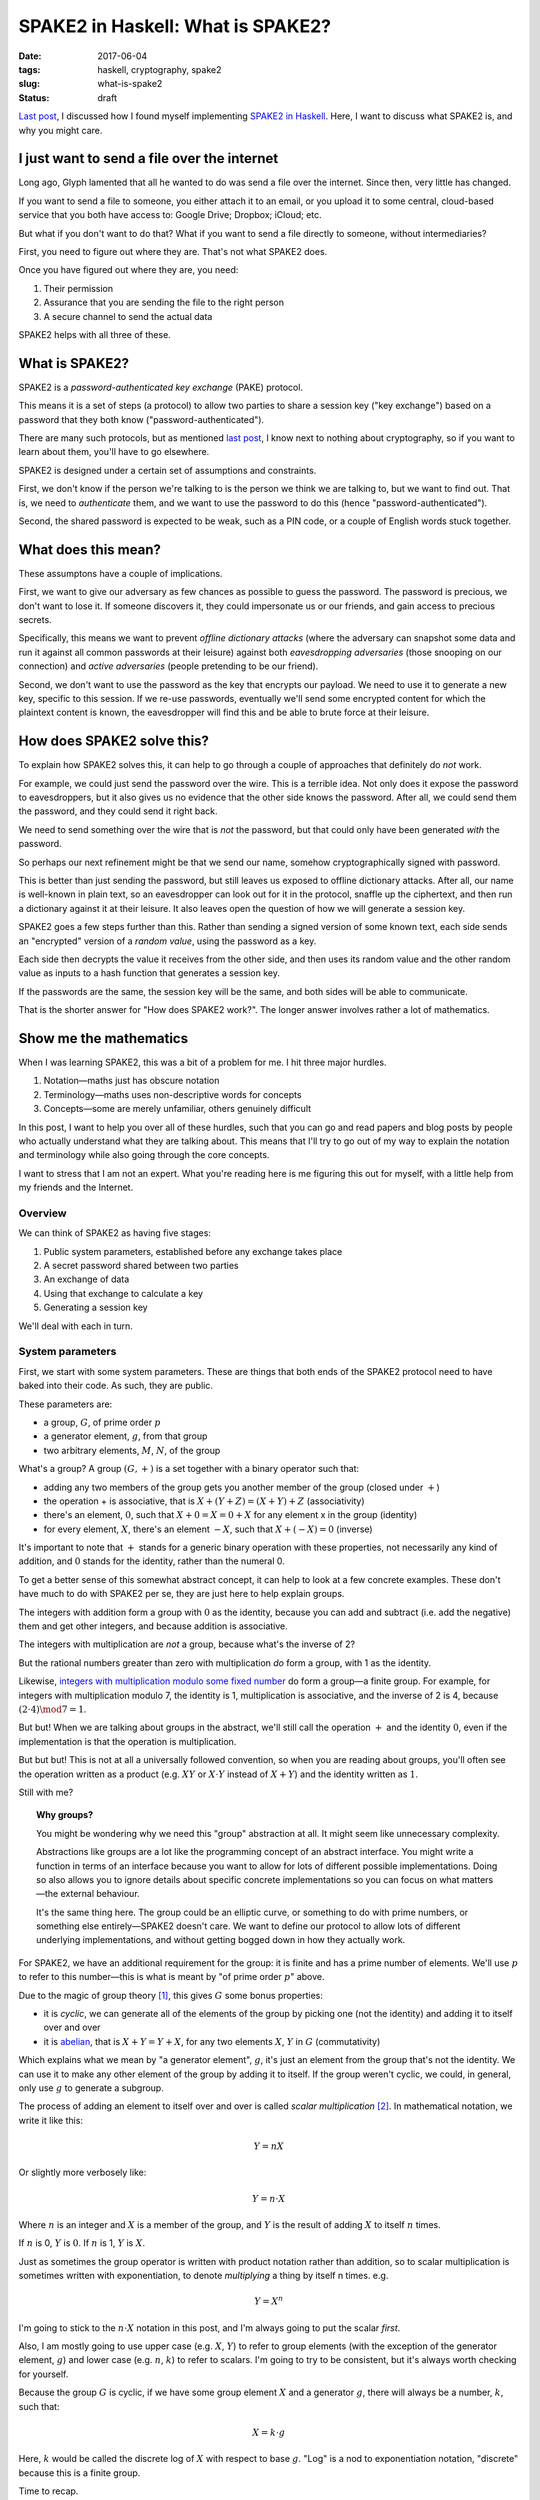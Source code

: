==================================
SPAKE2 in Haskell: What is SPAKE2?
==================================

:date: 2017-06-04
:tags: haskell, cryptography, spake2
:slug: what-is-spake2
:status: draft

`Last post`_, I discussed how I found myself implementing `SPAKE2 in Haskell`_.
Here, I want to discuss what SPAKE2 is, and why you might care.

I just want to send a file over the internet
============================================

Long ago, Glyph lamented that all he wanted to do was send a file over the internet.
Since then, very little has changed.

If you want to send a file to someone,
you either attach it to an email,
or you upload it to some central, cloud-based service that you both have access to:
Google Drive; Dropbox; iCloud; etc.

But what if you don't want to do that?
What if you want to send a file directly to someone, without intermediaries?

First, you need to figure out where they are. That's not what SPAKE2 does.

Once you have figured out where they are, you need:

1. Their permission
2. Assurance that you are sending the file to the right person
3. A secure channel to send the actual data

SPAKE2 helps with all three of these.

What is SPAKE2?
===============

SPAKE2 is a *password-authenticated key exchange* (PAKE) protocol.

This means it is a set of steps (a protocol)
to allow two parties to share a session key ("key exchange")
based on a password that they both know ("password-authenticated").

There are many such protocols,
but as mentioned `last post`_, I know next to nothing about cryptography,
so if you want to learn about them, you'll have to go elsewhere.

SPAKE2 is designed under a certain set of assumptions and constraints.

First, we don't know if the person we're talking to is the person we think we are talking to,
but we want to find out.
That is, we need to *authenticate* them,
and we want to use the password to do this (hence "password-authenticated").

Second, the shared password is expected to be weak,
such as a PIN code,
or a couple of English words stuck together.

What does this mean?
====================

These assumptons have a couple of implications.

First, we want to give our adversary as few chances as possible to guess the password.
The password is precious, we don't want to lose it.
If someone discovers it,
they could impersonate us or our friends,
and gain access to precious secrets.

Specifically, this means we want to prevent *offline dictionary attacks*
(where the adversary can snapshot some data and run it against all common passwords at their leisure)
against both *eavesdropping adversaries*
(those snooping on our connection)
and *active adversaries*
(people pretending to be our friend).

Second, we don't want to use the password as the key that encrypts our payload.
We need to use it to generate a new key, specific to this session.
If we re-use passwords, eventually we'll send some encrypted content for which the plaintext content is known,
the eavesdropper will find this and be able to brute force at their leisure.

How does SPAKE2 solve this?
===========================

To explain how SPAKE2 solves this,
it can help to go through a couple of approaches that definitely do *not* work.

For example, we could just send the password over the wire.
This is a terrible idea.
Not only does it expose the password to eavesdroppers,
but it also gives us no evidence that the other side knows the password.
After all, we could send them the password, and they could send it right back.

We need to send something over the wire that is *not* the password,
but that could only have been generated *with* the password.

So perhaps our next refinement might be that we send our name,
somehow cryptographically signed with password.

This is better than just sending the password,
but still leaves us exposed to offline dictionary attacks.
After all, our name is well-known in plain text,
so an eavesdropper can look out for it in the protocol,
snaffle up the ciphertext,
and then run a dictionary against it at their leisure.
It also leaves open the question of how we will generate a session key.

SPAKE2 goes a few steps further than this.
Rather than sending a signed version of some known text,
each side sends an "encrypted" version of a *random value*,
using the password as a key.

Each side then decrypts the value it receives from the other side,
and then uses its random value and the other random value
as inputs to a hash function that generates a session key.

If the passwords are the same, the session key will be the same,
and both sides will be able to communicate.

That is the shorter answer for "How does SPAKE2 work?".
The longer answer involves rather a lot of mathematics.

Show me the mathematics
=======================

When I was learning SPAKE2, this was a bit of a problem for me.
I hit three major hurdles.

1. Notation—maths just has obscure notation
2. Terminology—maths uses non-descriptive words for concepts
3. Concepts—some are merely unfamiliar, others genuinely difficult

In this post, I want to help you over all of these hurdles,
such that you can go and read papers and blog posts
by people who actually understand what they are talking about.
This means that I'll try to go out of my way to explain the notation and terminology
while also going through the core concepts.

I want to stress that I am not an expert.
What you're reading here is me figuring this out for myself,
with a little help from my friends and the Internet.

Overview
--------

We can think of SPAKE2 as having five stages:

1. Public system parameters, established before any exchange takes place
2. A secret password shared between two parties
3. An exchange of data
4. Using that exchange to calculate a key
5. Generating a session key

We'll deal with each in turn.

System parameters
-----------------

First, we start with some system parameters.
These are things that both ends of the SPAKE2 protocol need to have baked into their code.
As such, they are public.

These parameters are:

* a group, :math:`G`, of prime order :math:`p`
* a generator element, :math:`g`, from that group
* two arbitrary elements, :math:`M`, :math:`N`, of the group

What's a group? A group :math:`(G, +)` is a set together with a binary operator such that:

* adding any two members of the group gets you another member of the group
  (closed under :math:`+`)
* the operation + is associative, that is :math:`X + (Y + Z) = (X + Y) + Z` (associativity)
* there's an element, :math:`0`,
  such that :math:`X + 0 = X = 0 + X` for any element x in the group (identity)
* for every element, :math:`X`, there's an element :math:`-X`,
  such that :math:`X + (-X) = 0` (inverse)

It's important to note that :math:`+` stands for a generic binary operation with these properties,
not necessarily any kind of addition,
and :math:`0` stands for the identity, rather than the numeral 0.

To get a better sense of this somewhat abstract concept,
it can help to look at a few concrete examples.
These don't have much to do with SPAKE2 per se,
they are just here to help explain groups.

The integers with addition form a group with :math:`0` as the identity,
because you can add and subtract (i.e. add the negative) them and get other integers,
and because addition is associative.

The integers with multiplication are *not* a group, because what's the inverse of 2?

But the rational numbers greater than zero with multiplication *do* form a group,
with 1 as the identity.

Likewise, `integers with multiplication modulo some fixed number`_ do form a group—a finite group.
For example, for integers with multiplication modulo 7,
the identity is 1, multiplication is associative,
and the inverse of 2 is 4, because :math:`(2 \cdot 4) \mod 7 = 1`.

But but! When we are talking about groups in the abstract,
we'll still call the operation :math:`+` and the identity :math:`0`,
even if the implementation is that the operation is multiplication.

But but but! This is not at all a universally followed convention,
so when you are reading about groups, you'll often see the operation
written as a product (e.g. :math:`XY` or :math:`X \cdot Y` instead of :math:`X + Y`)
and the identity written as :math:`1`.

Still with me?

.. topic:: Why groups?

   You might be wondering why we need this "group" abstraction at all.
   It might seem like unnecessary complexity.

   Abstractions like groups are a lot like the programming concept of an abstract interface.
   You might write a function in terms of an interface
   because you want to allow for lots of different possible implementations.
   Doing so also allows you to ignore details about specific concrete implementations
   so you can focus on what matters—the external behaviour.

   It's the same thing here. The group could be an elliptic curve,
   or something to do with prime numbers, or something else entirely—SPAKE2 doesn't care.
   We want to define our protocol to allow lots of different underlying implementations,
   and without getting bogged down in how they actually work.

For SPAKE2, we have an additional requirement for the group:
it is finite and has a prime number of elements.
We'll use :math:`p` to refer to this number—this is what is meant by "of prime order :math:`p`" above.

Due to the magic of group theory [#]_, this gives :math:`G` some bonus properties:

* it is *cyclic*, we can generate all of the elements of the group by picking one (not the identity) and adding it to itself over and over
* it is `abelian`_, that is :math:`X + Y = Y + X`,
  for any two elements :math:`X`, :math:`Y` in :math:`G` (commutativity)

Which explains what we mean by "a generator element", :math:`g`,
it's just an element from the group that's not the identity.
We can use it to make any other element of the group by adding it to itself.
If the group weren't cyclic, we could, in general, only use :math:`g` to generate a subgroup.

The process of adding an element to itself over and over is called *scalar multiplication* [#]_.
In mathematical notation, we write it like this:

.. math::

   Y = nX

Or slightly more verbosely like:

.. math::

   Y = n \cdot X

Where :math:`n` is an integer
and :math:`X` is a member of the group,
and :math:`Y` is the result of adding :math:`X` to itself :math:`n` times.

If :math:`n` is 0, :math:`Y` is :math:`0`. If :math:`n` is 1, :math:`Y` is :math:`X`.

Just as sometimes the group operator is written with product notation rather than addition,
so to scalar multiplication is sometimes written with exponentiation,
to denote *multiplying* a thing by itself n times. e.g.

.. math::

  Y = X^n

I'm going to stick to the :math:`n \cdot X` notation in this post,
and I'm always going to put the scalar *first*.

Also, I am mostly going to use upper case (e.g. :math:`X`, :math:`Y`) to refer to group elements
(with the exception of the generator element, :math:`g`)
and lower case (e.g. :math:`n`, :math:`k`) to refer to scalars.
I'm going to try to be consistent, but it's always worth checking for yourself.

Because the group :math:`G` is cyclic,
if we have some group element :math:`X` and a generator :math:`g`,
there will always be a number, :math:`k`, such that:

.. math::

   X = k \cdot g

Here, :math:`k` would be called the discrete log of :math:`X` with respect to base :math:`g`.
"Log" is a nod to exponentiation notation,
"discrete" because this is a finite group.

Time to recap.

SPAKE2 has several public parameters, which are

* a group, :math:`G`, of prime order :math:`p`,
  which means it's cyclic, abelian, and we can do scalar multiplication on it
* a generator element, :math:`g`, from that group,
  that we will do a lot of scalar multiplication with
* two arbitrary elements, :math:`M`, :math:`N`, of the group,
  where `no one knows the discrete log`_ [#]_ with respect to :math:`g`.

Shared secret password
----------------------

The next thing we need to begin a SPAKE2 exchange is a shared secret password.

In human terms, this will be a short string of bytes, or a PIN.

In terms of the mathematical SPAKE2 protocol, this must be a scalar, :math:`pw`.

How we go from a string of bytes to a scalar is completely out of scope for the `SPAKE2 paper`_.
This `confused`_ me when trying to implement SPAKE2 in Haskell,
and I don't claim to fully understand it now.

We `HKDF`_ expand the password in order to get a more uniform distribution of scalars [#]_.
This still leaves us with a byte string, though.

To turn that into an integer (i.e. a scalar), we simply base256 decode the byte string.

This gives us :math:`pw`, which we use in the next step.

Data exchange
-------------

At this point, the user has entered a password and we've converted it into a scalar.

We need some way to convince the other side that we know the password
without *actually sending* the password to them.

This means two things:

1. We have to send them something *based on* the password
2. We get to use all of the shiny mathematics we introduced earlier

The process for both sides is the same, but each side needs to know who's who.
One side is side A, and other is side B,
and how they figure out which is which happens outside the protocol.

Each draw a random scalar between :math:`0` and :math:`p`: :math:`x` for side A, :math:`y` for side B.
They then use that to generate an element: :math:`X = x \cdot g` for side A,
:math:`Y = y \cdot g` for side B.

They then "blind" this value by adding it to one of the elements that make up the system parameters,
scalar multiplied by :math:`pw`, our password.

Thus, side A makes :math:`X^{\star} = X + pw \cdot M`
and side B makes :math:`Y^{\star} = Y + pw \cdot N`.

They then each send this to the other side and wait to receive the equivalent message.

Again, the papers don't say how to encode the message,
so `python-spake2`_ just base-256 encodes it
and has side A prepend the byte ``A`` (``0x41``)
and side B prepend ``B`` (``0x42``).


Calculating a key
-----------------

Once each side has the other side's message, they can start to calculate a key.

Side A calculates its key like this:

.. math::

   K_A = x \cdot (Y^{\star} - pw \cdot N)

The bit inside the parentheses is side A recovering :math:`Y`,
since we defined :math:`Y^{\star}` as:

.. math::

   Y^{\star} = Y + pw \cdot N

We can rewrite that in terms of :math:`Y` by subtracting :math:`pw \cdot N` from both sides:

.. math::

   Y = Y^{\star} - pw \cdot N

Which means, as long as both sides have the same value for :math:`pw`,
can swap in :math:`Y` like so:

.. math::

   K_A& = x \cdot Y \\
      & = x \cdot (y \cdot g) \\
      & = xy \cdot g

Remember that when we created :math:`Y` in the first place,
we did so by multiplying our generator :math:`g` by a random scalar :math:`y`.

Side B calculates its key in the same way:

.. math::

   K_B& = y \cdot (X^{\star} - pw \cdot N) \\
      & = y \cdot X \\
      & = y \cdot (x \cdot g) \\
      & = yx \cdot g \\
      & = xy \cdot g

Thus, if both sides used the same password, :math:`K_A = K_B`.

Generating a session key
------------------------

Both sides now have:

- :math:`X^{\star}`
- :math:`Y^{\star}`
- Either :math:`K_A` or :math:`K_B`
- :math:`pw`, or at least their own opinion of what :math:`pw` is

To these we add the heretofore unmentioned :math:`A` and :math:`B`,
which are meant to be identifiers for side A and side B respectively.
Each side presumably communicates these to each other out-of-band to SPAKE2.

We then hash all of these together, using a hash algorithm, :math:`H`,
that both sides have previously agreed upon, so that:

.. math::

   SK = H(A, B, X^{\star}, Y^{\star}, pw, K)

Where :math:`K` is either :math:`K_A` or :math:`K_B`.

I don't really understand why this step is necessary—why not use :math:`K`?
Nor do I understand why each of the inputs to the hash is necessary—:math:`K`
is already derived from :math:`X^{\star}`, why do we need :math:`X^{\star}`?

In the code, we change this ever so slightly:

.. math::

   SK = H(H(pw), H(A), H(B), X^{\star}, Y^{\star}, K)

Basically, we hash all of the variable length fields to make them fixed length
to avoid collisions between values. [#]_

python-spake2 uses SHA256 as the hash algorithm for this step.
I've got no idea why this and not, say, HKDF.

And this is the session key. SPAKE2 is done!


Did SPAKE2 solve our problem?
=============================

We wanted a way of authenticating a remote connection using a password,
without having to share that password,
and without using that password to encrypt known plaintext. We've done that.

The SPAKE2 protocol above will result in two sides negotiating a shared session key,
sending only randomly generated data over the wire.

Is it vulnerable to offline dictionary attacks? No.
The value we send over the wire is just a random group element encrypted with the password.
Even if an eavesdropper gets that value and runs a dictionary against it,
they'll have no way of determining whether they've cracked it or not.
After all, one random value looks very much like another.


Where to now?
=============

I'm looking forward to learning about elliptic curves,
and to writing about what it was like to use Haskell in particular to implement SPAKE2.

I learned a lot implementing SPAKE2,
then learned a lot more writing this post,
and have much to learn still.

But perhaps the biggest thing I've learned is that although maths isn't easy,
it's at least possible, and that sometimes,
if you want to send a file over the Internet,
what you really need is a huge pile of math.

Let me know if I've got anything wrong,
or if this inspires you do go forth and implement some crypto papers yourself.

Thanks
======

This post owes a great deal to `Brian Warner's "Magic Wormhole" talk <https://www.youtube.com/watch?v=oFrTqQw0_3c>`_,
to `Jake Edge's write-up of that talk <https://lwn.net/Articles/692061/>`_,
and to `Michel Abdalla and David Pointcheval's paper "Simple Password-Based Encrypted Key Exchange Protocols"
<http://www.di.ens.fr/~pointche/Documents/Papers/2005_rsa.pdf>`_.

`Bice Dibley <http://life.metagnome.net/>`_,
`Chris Halse Rogers <https://twitter.com/raof_47>`_,
and `JP Viljoen <https://keybase.io/froztbyte>`_
all read early drafts and provided helpful suggestions.
This piece has been much improved by their input.
Any infelicities are my own.

I wouldn't have written this without being inspired by `Julia Evans <https://jvns.ca/>`_.
Julia often shares what she's learning as she learns it,
and does a great job at making difficult topics seem approachable and fun.
I highly recommend her blog, especially if you're into devops or distributed systems.

.. _`Last post`: {filename}/2017-05-27-spake2.rst
.. _`SPAKE2 in Haskell`: https://github.com/jml/haskell-spake2
.. _magic-wormhole: https://github.com/warner/magic-wormhole
.. _`integers with multiplication modulo some fixed number`: https://en.wikipedia.org/wiki/Multiplicative_group_of_integers_modulo_n
.. _`no one knows the discrete log`: http://www.lothar.com/blog/54-spake2-random-elements/
.. _`Simple Password-Based Encrypted Key Exchange Protocols`: http://www.di.ens.fr/~pointche/Documents/Papers/2005_rsa.pdf
.. _`SPAKE2 paper`: `Simple Password-Based Encrypted Key Exchange Protocols`_
.. _`confused`: {filename}/2017-05-27-spake2.rst#protocols-ain-t-protocols
.. _`HKDF`: https://tools.ietf.org/html/rfc5869
.. _`python-spake2`: https://github.com/warner/python-spake2
.. _`abelian`: https://en.wikipedia.org/wiki/Abelian_group

.. [#] I used to know the proof for this but have since forgotten it, so I'm taking this on faith for now.
.. [#] With scalar multiplication, we aren't talking about a group, but rather a :math:`\mathbb{Z}`-module.
       But at this point, I can't even, so `look it up on Wikipedia <https://en.wikipedia.org/wiki/Module_(mathematics)>`_ if you're interested.
.. [#] Taking this on faith too.
.. [#] Yup, faith again.
.. [#] I only sort of understand why this is necessary.
